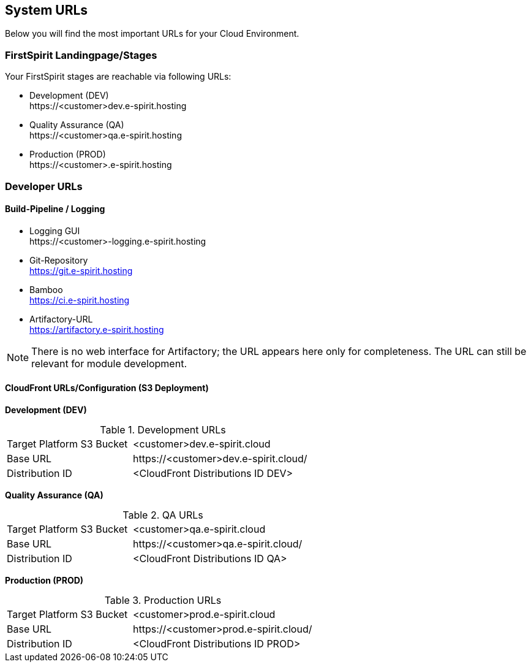 == System URLs
Below you will find the most important URLs for your Cloud Environment.

// *********************** FirstSpirit Landingpage/Stages *********************** //
=== FirstSpirit Landingpage/Stages
Your FirstSpirit stages are reachable via following URLs:

* Development (DEV) +
\https://<customer>dev.e-spirit.hosting
* Quality Assurance (QA) +
\https://<customer>qa.e-spirit.hosting
* Production (PROD) +
\https://<customer>.e-spirit.hosting

// *********************** Developer URLs *********************** //
=== Developer URLs

==== Build-Pipeline / Logging

* Logging GUI +
\https://<customer>-logging.e-spirit.hosting
* Git-Repository +
https://git.e-spirit.hosting
* Bamboo +
https://ci.e-spirit.hosting
* Artifactory-URL +
https://artifactory.e-spirit.hosting

[NOTE]
====
There is no web interface for Artifactory; the URL appears here only for completeness.
The URL can still be relevant for module development.
====

==== CloudFront URLs/Configuration (S3 Deployment)

*Development (DEV)*

[cols="40,60",width="60%"]
.Development URLs
|=======
|Target Platform S3 Bucket
|<customer>dev.e-spirit.cloud

|Base URL
|\https://<customer>dev.e-spirit.cloud/

|Distribution ID
|<CloudFront Distributions ID DEV>
|=======

*Quality Assurance (QA)*

[cols="40,60",width="60%"]
.QA URLs
|=======
|Target Platform S3 Bucket
|<customer>qa.e-spirit.cloud

|Base URL
|\https://<customer>qa.e-spirit.cloud/

|Distribution ID
|<CloudFront Distributions ID QA>
|=======

*Production (PROD)*

[cols="40,60",width="60%"]
.Production URLs
|=======
|Target Platform S3 Bucket
|<customer>prod.e-spirit.cloud

|Base URL
|\https://<customer>prod.e-spirit.cloud/

|Distribution ID
|<CloudFront Distributions ID PROD>
|=======